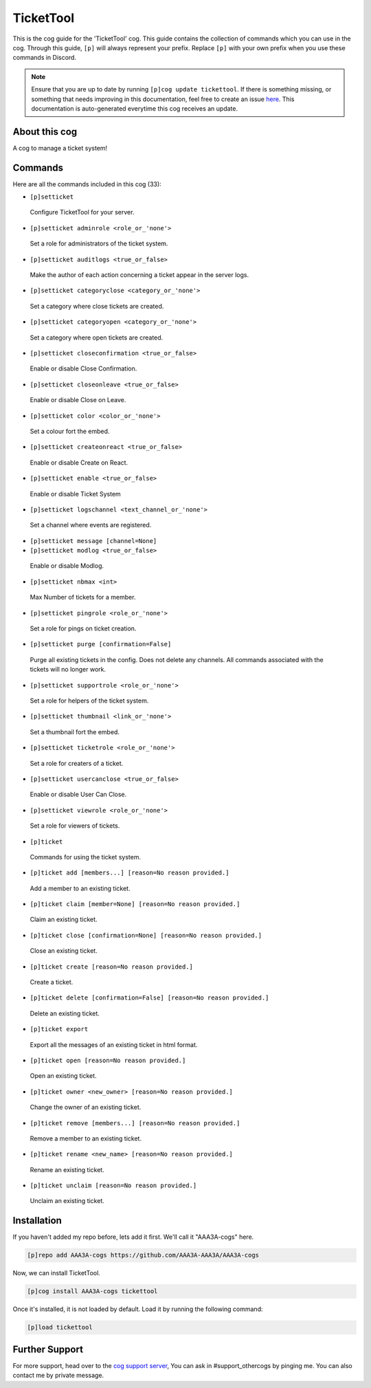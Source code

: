 .. _tickettool:
==========
TicketTool
==========
This is the cog guide for the 'TicketTool' cog. This guide contains the collection of commands which you can use in the cog.
Through this guide, ``[p]`` will always represent your prefix. Replace ``[p]`` with your own prefix when you use these commands in Discord.

.. note::

    Ensure that you are up to date by running ``[p]cog update tickettool``.
    If there is something missing, or something that needs improving in this documentation, feel free to create an issue `here <https://github.com/AAA3A-AAA3A/AAA3A-cogs/issues>`_.
    This documentation is auto-generated everytime this cog receives an update.

--------------
About this cog
--------------

A cog to manage a ticket system!

--------
Commands
--------

Here are all the commands included in this cog (33):

* ``[p]setticket``
 Configure TicketTool for your server.
* ``[p]setticket adminrole <role_or_'none'>``
 Set a role for administrators of the ticket system.
* ``[p]setticket auditlogs <true_or_false>``
 Make the author of each action concerning a ticket appear in the server logs.
* ``[p]setticket categoryclose <category_or_'none'>``
 Set a category where close tickets are created.
* ``[p]setticket categoryopen <category_or_'none'>``
 Set a category where open tickets are created.
* ``[p]setticket closeconfirmation <true_or_false>``
 Enable or disable Close Confirmation.
* ``[p]setticket closeonleave <true_or_false>``
 Enable or disable Close on Leave.
* ``[p]setticket color <color_or_'none'>``
 Set a colour fort the embed.
* ``[p]setticket createonreact <true_or_false>``
 Enable or disable Create on React.
* ``[p]setticket enable <true_or_false>``
 Enable or disable Ticket System
* ``[p]setticket logschannel <text_channel_or_'none'>``
 Set a channel where events are registered.
* ``[p]setticket message [channel=None]``
 
* ``[p]setticket modlog <true_or_false>``
 Enable or disable Modlog.
* ``[p]setticket nbmax <int>``
 Max Number of tickets for a member.
* ``[p]setticket pingrole <role_or_'none'>``
 Set a role for pings on ticket creation.
* ``[p]setticket purge [confirmation=False]``
 Purge all existing tickets in the config. Does not delete any channels. All commands associated with the tickets will no longer work.
* ``[p]setticket supportrole <role_or_'none'>``
 Set a role for helpers of the ticket system.
* ``[p]setticket thumbnail <link_or_'none'>``
 Set a thumbnail fort the embed.
* ``[p]setticket ticketrole <role_or_'none'>``
 Set a role for creaters of a ticket.
* ``[p]setticket usercanclose <true_or_false>``
 Enable or disable User Can Close.
* ``[p]setticket viewrole <role_or_'none'>``
 Set a role for viewers of tickets.
* ``[p]ticket``
 Commands for using the ticket system.
* ``[p]ticket add [members...] [reason=No reason provided.]``
 Add a member to an existing ticket.
* ``[p]ticket claim [member=None] [reason=No reason provided.]``
 Claim an existing ticket.
* ``[p]ticket close [confirmation=None] [reason=No reason provided.]``
 Close an existing ticket.
* ``[p]ticket create [reason=No reason provided.]``
 Create a ticket.
* ``[p]ticket delete [confirmation=False] [reason=No reason provided.]``
 Delete an existing ticket.
* ``[p]ticket export``
 Export all the messages of an existing ticket in html format.
* ``[p]ticket open [reason=No reason provided.]``
 Open an existing ticket.
* ``[p]ticket owner <new_owner> [reason=No reason provided.]``
 Change the owner of an existing ticket.
* ``[p]ticket remove [members...] [reason=No reason provided.]``
 Remove a member to an existing ticket.
* ``[p]ticket rename <new_name> [reason=No reason provided.]``
 Rename an existing ticket.
* ``[p]ticket unclaim [reason=No reason provided.]``
 Unclaim an existing ticket.

------------
Installation
------------

If you haven't added my repo before, lets add it first. We'll call it
"AAA3A-cogs" here.

.. code-block:: ini

    [p]repo add AAA3A-cogs https://github.com/AAA3A-AAA3A/AAA3A-cogs

Now, we can install TicketTool.

.. code-block:: ini

    [p]cog install AAA3A-cogs tickettool

Once it's installed, it is not loaded by default. Load it by running the following command:

.. code-block:: ini

    [p]load tickettool

---------------
Further Support
---------------

For more support, head over to the `cog support server <https://discord.gg/GET4DVk>`_,
You can ask in #support_othercogs by pinging me.
You can also contact me by private message.
